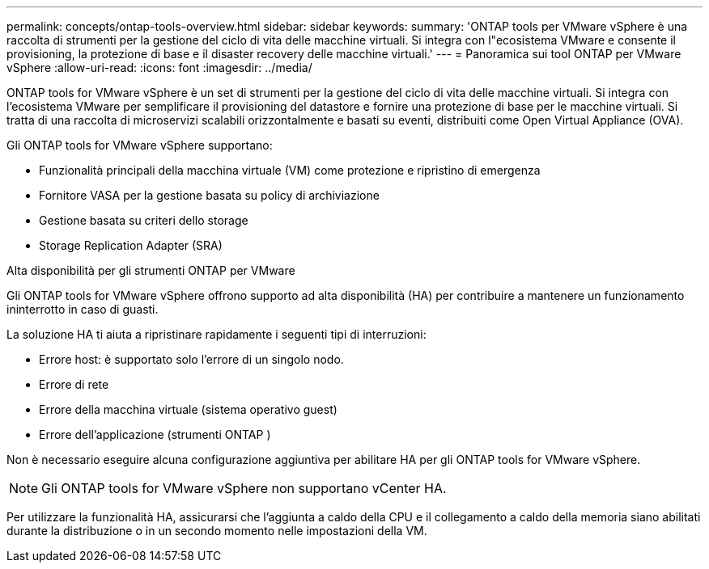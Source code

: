 ---
permalink: concepts/ontap-tools-overview.html 
sidebar: sidebar 
keywords:  
summary: 'ONTAP tools per VMware vSphere è una raccolta di strumenti per la gestione del ciclo di vita delle macchine virtuali. Si integra con l"ecosistema VMware e consente il provisioning, la protezione di base e il disaster recovery delle macchine virtuali.' 
---
= Panoramica sui tool ONTAP per VMware vSphere
:allow-uri-read: 
:icons: font
:imagesdir: ../media/


[role="lead"]
ONTAP tools for VMware vSphere è un set di strumenti per la gestione del ciclo di vita delle macchine virtuali.  Si integra con l'ecosistema VMware per semplificare il provisioning del datastore e fornire una protezione di base per le macchine virtuali.  Si tratta di una raccolta di microservizi scalabili orizzontalmente e basati su eventi, distribuiti come Open Virtual Appliance (OVA).

Gli ONTAP tools for VMware vSphere supportano:

* Funzionalità principali della macchina virtuale (VM) come protezione e ripristino di emergenza
* Fornitore VASA per la gestione basata su policy di archiviazione
* Gestione basata su criteri dello storage
* Storage Replication Adapter (SRA)


.Alta disponibilità per gli strumenti ONTAP per VMware
Gli ONTAP tools for VMware vSphere offrono supporto ad alta disponibilità (HA) per contribuire a mantenere un funzionamento ininterrotto in caso di guasti.

La soluzione HA ti aiuta a ripristinare rapidamente i seguenti tipi di interruzioni:

* Errore host: è supportato solo l'errore di un singolo nodo.
* Errore di rete
* Errore della macchina virtuale (sistema operativo guest)
* Errore dell'applicazione (strumenti ONTAP )


Non è necessario eseguire alcuna configurazione aggiuntiva per abilitare HA per gli ONTAP tools for VMware vSphere.

[NOTE]
====
Gli ONTAP tools for VMware vSphere non supportano vCenter HA.

====
Per utilizzare la funzionalità HA, assicurarsi che l'aggiunta a caldo della CPU e il collegamento a caldo della memoria siano abilitati durante la distribuzione o in un secondo momento nelle impostazioni della VM.
